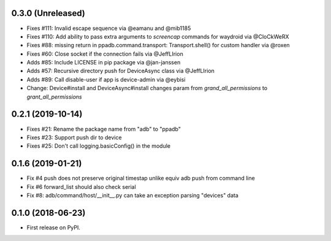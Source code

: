 0.3.0 (Unreleased)
--------------------

* Fixes #111: Invalid escape sequence via @eamanu and @mib1185
* Fixes #110: Add ability to pass extra arguments to `screencap` commands for waydroid via @CloCkWeRX
* Fixes #88: missing return in ppadb.command.transport: Transport.shell() for custom handler via @roxen
* Fixes #60: Close socket if the connection fails via @JeffLIrion
* Adds #85: Include LICENSE in pip package via @jan-janssen
* Adds #57: Recursive directory push for DeviceAsync class via @JeffLIrion
* Adds #89: Call disable-user if app is device-admin via @eybisi
* Change: Device#install and DeviceAsync#install changes param from `grand_all_permissions` to `grant_all_permissions`


0.2.1 (2019-10-14)
--------------------

* Fixes #21: Rename the package name from "adb" to "ppadb"
* Fixes #23: Support push dir to device
* Fixes #25: Don't call logging.basicConfig() in the module


0.1.6 (2019-01-21)
-------------------

* Fix #4 push does not preserve original timestap unlike equiv adb push from command line
* Fix #6 forward_list should also check serial
* Fix #8: adb/command/host/__init__.py can take an exception parsing "devices" data


0.1.0 (2018-06-23)
-------------------

* First release on PyPI.

